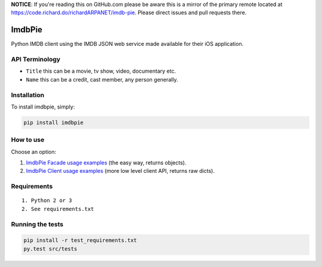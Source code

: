 **NOTICE**: If you're reading this on GitHub.com please be aware this is a mirror of the primary remote located at https://code.richard.do/richardARPANET/imdb-pie.
Please direct issues and pull requests there.

ImdbPie
=======

|PyPI| |Python Versions| |Build Status|

Python IMDB client using the IMDB JSON web service made available for their iOS application.

API Terminology
---------------

-  ``Title`` this can be a movie, tv show, video, documentary etc.
-  ``Name`` this can be a credit, cast member, any person generally.

Installation
------------

To install imdbpie, simply:

.. code:: bash

    pip install imdbpie

How to use
------------

Choose an option:

1. `ImdbPie Facade usage examples <FACADE.rst>`_ (the easy way, returns objects).

2. `ImdbPie Client usage examples <CLIENT.rst>`_ (more low level client API, returns raw dicts).

Requirements
------------

::

    1. Python 2 or 3
    2. See requirements.txt

Running the tests
-----------------

.. code:: bash

    pip install -r test_requirements.txt
    py.test src/tests

.. |PyPI| image:: https://img.shields.io/pypi/v/imdbpie.svg
   :target: https://pypi.python.org/pypi/imdb-pie
.. |Python Versions| image:: https://img.shields.io/pypi/pyversions/imdbpie.svg
   :target: https://pypi.python.org/pypi/imdb-pie
.. |Build Status| image:: https://travis-ci.org/richardARPANET/imdb-pie.png?branch=master
   :target: https://travis-ci.org/richardARPANET/imdb-pie
